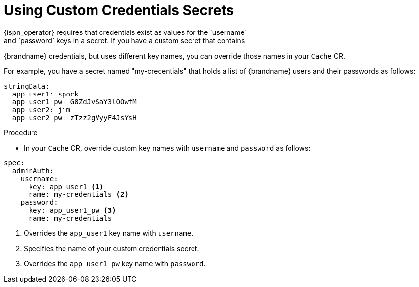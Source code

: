 [id='custom_cache_auth-{context}']
= Using Custom Credentials Secrets
{ispn_operator} requires that credentials exist as values for the `username`
and `password` keys in a secret. If you have a custom secret that contains
{brandname} credentials, but uses different key names, you can override those
names in your `Cache` CR.

For example, you have a secret named "my-credentials" that holds a list of
{brandname} users and their passwords as follows:

[source,options="nowrap",subs=attributes+]
----
stringData:
  app_user1: spock
  app_user1_pw: G8ZdJvSaY3lOOwfM
  app_user2: jim
  app_user2_pw: zTzz2gVyyF4JsYsH
----

.Procedure

* In your `Cache` CR, override custom key names with `username` and `password` as follows:

[source,options="nowrap",subs=attributes+]
----
spec:
  adminAuth:
    username:
      key: app_user1 <1>
      name: my-credentials <2>
    password:
      key: app_user1_pw <3>
      name: my-credentials
----

<1> Overrides the `app_user1` key name with `username`.
<2> Specifies the name of your custom credentials secret.
<3> Overrides the `app_user1_pw` key name with `password`.

